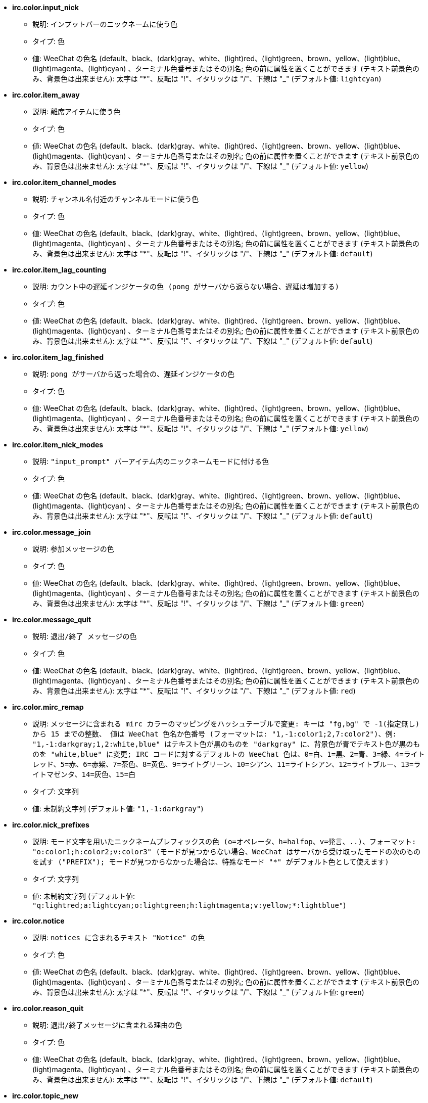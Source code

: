 //
// This file is auto-generated by script docgen.py.
// DO NOT EDIT BY HAND!
//
* [[option_irc.color.input_nick]] *irc.color.input_nick*
** 説明: `インプットバーのニックネームに使う色`
** タイプ: 色
** 値: WeeChat の色名 (default、black、(dark)gray、white、(light)red、(light)green、brown、yellow、(light)blue、(light)magenta、(light)cyan) 、ターミナル色番号またはその別名; 色の前に属性を置くことができます (テキスト前景色のみ、背景色は出来ません): 太字は "*"、反転は "!"、イタリックは "/"、下線は "_" (デフォルト値: `lightcyan`)

* [[option_irc.color.item_away]] *irc.color.item_away*
** 説明: `離席アイテムに使う色`
** タイプ: 色
** 値: WeeChat の色名 (default、black、(dark)gray、white、(light)red、(light)green、brown、yellow、(light)blue、(light)magenta、(light)cyan) 、ターミナル色番号またはその別名; 色の前に属性を置くことができます (テキスト前景色のみ、背景色は出来ません): 太字は "*"、反転は "!"、イタリックは "/"、下線は "_" (デフォルト値: `yellow`)

* [[option_irc.color.item_channel_modes]] *irc.color.item_channel_modes*
** 説明: `チャンネル名付近のチャンネルモードに使う色`
** タイプ: 色
** 値: WeeChat の色名 (default、black、(dark)gray、white、(light)red、(light)green、brown、yellow、(light)blue、(light)magenta、(light)cyan) 、ターミナル色番号またはその別名; 色の前に属性を置くことができます (テキスト前景色のみ、背景色は出来ません): 太字は "*"、反転は "!"、イタリックは "/"、下線は "_" (デフォルト値: `default`)

* [[option_irc.color.item_lag_counting]] *irc.color.item_lag_counting*
** 説明: `カウント中の遅延インジケータの色 (pong がサーバから返らない場合、遅延は増加する)`
** タイプ: 色
** 値: WeeChat の色名 (default、black、(dark)gray、white、(light)red、(light)green、brown、yellow、(light)blue、(light)magenta、(light)cyan) 、ターミナル色番号またはその別名; 色の前に属性を置くことができます (テキスト前景色のみ、背景色は出来ません): 太字は "*"、反転は "!"、イタリックは "/"、下線は "_" (デフォルト値: `default`)

* [[option_irc.color.item_lag_finished]] *irc.color.item_lag_finished*
** 説明: `pong がサーバから返った場合の、遅延インジケータの色`
** タイプ: 色
** 値: WeeChat の色名 (default、black、(dark)gray、white、(light)red、(light)green、brown、yellow、(light)blue、(light)magenta、(light)cyan) 、ターミナル色番号またはその別名; 色の前に属性を置くことができます (テキスト前景色のみ、背景色は出来ません): 太字は "*"、反転は "!"、イタリックは "/"、下線は "_" (デフォルト値: `yellow`)

* [[option_irc.color.item_nick_modes]] *irc.color.item_nick_modes*
** 説明: `"input_prompt" バーアイテム内のニックネームモードに付ける色`
** タイプ: 色
** 値: WeeChat の色名 (default、black、(dark)gray、white、(light)red、(light)green、brown、yellow、(light)blue、(light)magenta、(light)cyan) 、ターミナル色番号またはその別名; 色の前に属性を置くことができます (テキスト前景色のみ、背景色は出来ません): 太字は "*"、反転は "!"、イタリックは "/"、下線は "_" (デフォルト値: `default`)

* [[option_irc.color.message_join]] *irc.color.message_join*
** 説明: `参加メッセージの色`
** タイプ: 色
** 値: WeeChat の色名 (default、black、(dark)gray、white、(light)red、(light)green、brown、yellow、(light)blue、(light)magenta、(light)cyan) 、ターミナル色番号またはその別名; 色の前に属性を置くことができます (テキスト前景色のみ、背景色は出来ません): 太字は "*"、反転は "!"、イタリックは "/"、下線は "_" (デフォルト値: `green`)

* [[option_irc.color.message_quit]] *irc.color.message_quit*
** 説明: `退出/終了 メッセージの色`
** タイプ: 色
** 値: WeeChat の色名 (default、black、(dark)gray、white、(light)red、(light)green、brown、yellow、(light)blue、(light)magenta、(light)cyan) 、ターミナル色番号またはその別名; 色の前に属性を置くことができます (テキスト前景色のみ、背景色は出来ません): 太字は "*"、反転は "!"、イタリックは "/"、下線は "_" (デフォルト値: `red`)

* [[option_irc.color.mirc_remap]] *irc.color.mirc_remap*
** 説明: `メッセージに含まれる mirc カラーのマッピングをハッシュテーブルで変更: キーは "fg,bg" で -1(指定無し) から 15 までの整数、 値は WeeChat 色名か色番号 (フォーマットは: "1,-1:color1;2,7:color2")、例: "1,-1:darkgray;1,2:white,blue" はテキスト色が黒のものを "darkgray" に、背景色が青でテキスト色が黒のものを "white,blue" に変更; IRC コードに対するデフォルトの WeeChat 色は、0=白、1=黒、2=青、3=緑、4=ライトレッド、5=赤、6=赤紫、7=茶色、8=黄色、9=ライトグリーン、10=シアン、11=ライトシアン、12=ライトブルー、13=ライトマゼンタ、14=灰色、15=白`
** タイプ: 文字列
** 値: 未制約文字列 (デフォルト値: `"1,-1:darkgray"`)

* [[option_irc.color.nick_prefixes]] *irc.color.nick_prefixes*
** 説明: `モード文字を用いたニックネームプレフィックスの色 (o=オペレータ、h=halfop、v=発言、..)、フォーマット: "o:color1;h:color2;v:color3" (モードが見つからない場合、WeeChat はサーバから受け取ったモードの次のものを試す ("PREFIX"); モードが見つからなかった場合は、特殊なモード "*" がデフォルト色として使えます)`
** タイプ: 文字列
** 値: 未制約文字列 (デフォルト値: `"q:lightred;a:lightcyan;o:lightgreen;h:lightmagenta;v:yellow;*:lightblue"`)

* [[option_irc.color.notice]] *irc.color.notice*
** 説明: `notices に含まれるテキスト "Notice" の色`
** タイプ: 色
** 値: WeeChat の色名 (default、black、(dark)gray、white、(light)red、(light)green、brown、yellow、(light)blue、(light)magenta、(light)cyan) 、ターミナル色番号またはその別名; 色の前に属性を置くことができます (テキスト前景色のみ、背景色は出来ません): 太字は "*"、反転は "!"、イタリックは "/"、下線は "_" (デフォルト値: `green`)

* [[option_irc.color.reason_quit]] *irc.color.reason_quit*
** 説明: `退出/終了メッセージに含まれる理由の色`
** タイプ: 色
** 値: WeeChat の色名 (default、black、(dark)gray、white、(light)red、(light)green、brown、yellow、(light)blue、(light)magenta、(light)cyan) 、ターミナル色番号またはその別名; 色の前に属性を置くことができます (テキスト前景色のみ、背景色は出来ません): 太字は "*"、反転は "!"、イタリックは "/"、下線は "_" (デフォルト値: `default`)

* [[option_irc.color.topic_new]] *irc.color.topic_new*
** 説明: `新しいチャンネルトピックの色 (トピックが変更されたとき)`
** タイプ: 色
** 値: WeeChat の色名 (default、black、(dark)gray、white、(light)red、(light)green、brown、yellow、(light)blue、(light)magenta、(light)cyan) 、ターミナル色番号またはその別名; 色の前に属性を置くことができます (テキスト前景色のみ、背景色は出来ません): 太字は "*"、反転は "!"、イタリックは "/"、下線は "_" (デフォルト値: `white`)

* [[option_irc.color.topic_old]] *irc.color.topic_old*
** 説明: `古いチャンネルトピックの色 (トピックが変更されたとき)`
** タイプ: 色
** 値: WeeChat の色名 (default、black、(dark)gray、white、(light)red、(light)green、brown、yellow、(light)blue、(light)magenta、(light)cyan) 、ターミナル色番号またはその別名; 色の前に属性を置くことができます (テキスト前景色のみ、背景色は出来ません): 太字は "*"、反転は "!"、イタリックは "/"、下線は "_" (デフォルト値: `default`)

* [[option_irc.look.buffer_open_before_autojoin]] *irc.look.buffer_open_before_autojoin*
** 説明: `自動で参加した場合 ("autojoin" オプションで参加した場合) に、サーバから JOIN を受信する前にチャンネルバッファを開く; チャンネルとバッファ番号の対応を常に一致させたい場合に便利です`
** タイプ: ブール
** 値: on, off (デフォルト値: `on`)

* [[option_irc.look.buffer_open_before_join]] *irc.look.buffer_open_before_join*
** 説明: `手動で参加した場合 (/join コマンドを実行した場合) に、サーバから JOIN を受信する前にチャンネルバッファを開く`
** タイプ: ブール
** 値: on, off (デフォルト値: `off`)

* [[option_irc.look.buffer_switch_autojoin]] *irc.look.buffer_switch_autojoin*
** 説明: `自動で参加した場合に、自動的にチャンネルバッファを移動 (サーバオプション "autojoin" と共に使用)`
** タイプ: ブール
** 値: on, off (デフォルト値: `on`)

* [[option_irc.look.buffer_switch_join]] *irc.look.buffer_switch_join*
** 説明: `手動で参加した場合に、自動的にチャンネルバッファを移動 (/join コマンドを実行したとき)`
** タイプ: ブール
** 値: on, off (デフォルト値: `on`)

* [[option_irc.look.color_nicks_in_names]] *irc.look.color_nicks_in_names*
** 説明: `/names の出力にニックネーム色を使用 (又はチャンネル参加時に表示されるニックネームのリスト)`
** タイプ: ブール
** 値: on, off (デフォルト値: `off`)

* [[option_irc.look.color_nicks_in_nicklist]] *irc.look.color_nicks_in_nicklist*
** 説明: `ニックネームリストでニックネーム色を利用`
** タイプ: ブール
** 値: on, off (デフォルト値: `off`)

* [[option_irc.look.color_nicks_in_server_messages]] *irc.look.color_nicks_in_server_messages*
** 説明: `サーバからのメッセージにニックネーム色を利用`
** タイプ: ブール
** 値: on, off (デフォルト値: `on`)

* [[option_irc.look.color_pv_nick_like_channel]] *irc.look.color_pv_nick_like_channel*
** 説明: `チャンネルとプライベートバッファで同じニックネーム色を利用`
** タイプ: ブール
** 値: on, off (デフォルト値: `on`)

* [[option_irc.look.ctcp_time_format]] *irc.look.ctcp_time_format*
** 説明: `CTCP TIME メッセージに対する応答に利用される時間フォーマット (日付/時間指定子は strftime の man を参照)`
** タイプ: 文字列
** 値: 未制約文字列 (デフォルト値: `"%a, %d %b %Y %T %z"`)

* [[option_irc.look.display_away]] *irc.look.display_away*
** 説明: `離席状態が変更されたらメッセージを表示 (off: 何も表示/送信しない、local: ローカルに表示、channel: チャンネルにアクションを送信)`
** タイプ: 整数
** 値: off, local, channel (デフォルト値: `local`)

* [[option_irc.look.display_ctcp_blocked]] *irc.look.display_ctcp_blocked*
** 説明: `ブロックした場合でも CTCP メッセージを表示`
** タイプ: ブール
** 値: on, off (デフォルト値: `on`)

* [[option_irc.look.display_ctcp_reply]] *irc.look.display_ctcp_reply*
** 説明: `WeeChat が返信した CTCP メッセージを表示`
** タイプ: ブール
** 値: on, off (デフォルト値: `on`)

* [[option_irc.look.display_ctcp_unknown]] *irc.look.display_ctcp_unknown*
** 説明: `解釈できない CTCP の場合も CTCP メッセージを表示`
** タイプ: ブール
** 値: on, off (デフォルト値: `on`)

* [[option_irc.look.display_host_join]] *irc.look.display_host_join*
** 説明: `参加メッセージにホスト名を表示`
** タイプ: ブール
** 値: on, off (デフォルト値: `on`)

* [[option_irc.look.display_host_join_local]] *irc.look.display_host_join_local*
** 説明: `ローカルクライアントからの参加メッセージにホスト名を表示`
** タイプ: ブール
** 値: on, off (デフォルト値: `on`)

* [[option_irc.look.display_host_quit]] *irc.look.display_host_quit*
** 説明: `退出/終了 メッセージにホスト名を表示`
** タイプ: ブール
** 値: on, off (デフォルト値: `on`)

* [[option_irc.look.display_join_message]] *irc.look.display_join_message*
** 説明: `チャンネルに参加した後に表示するメッセージのコンマ区切りリスト: 324 = チャンネルモード、329 = チャンネル作成日、332 = トピック、333 = トピックを作成したニックネームおよび日付、353 = チャンネル参加者リスト、366 = 参加人数`
** タイプ: 文字列
** 値: 未制約文字列 (デフォルト値: `"329,332,333,366"`)

* [[option_irc.look.display_old_topic]] *irc.look.display_old_topic*
** 説明: `チャンネルトピックが変更された場合に、古いトピックを表示`
** タイプ: ブール
** 値: on, off (デフォルト値: `on`)

* [[option_irc.look.display_pv_away_once]] *irc.look.display_pv_away_once*
** 説明: `プライベートでは離席状態の変更を 1 回以上表示しない`
** タイプ: ブール
** 値: on, off (デフォルト値: `on`)

* [[option_irc.look.display_pv_back]] *irc.look.display_pv_back*
** 説明: `ユーザが戻ったら、プライベートウィンドウにメッセージを表示 (サーバとの切断を挟んで)`
** タイプ: ブール
** 値: on, off (デフォルト値: `on`)

* [[option_irc.look.highlight_channel]] *irc.look.highlight_channel*
** 説明: `現在のバッファでハイライトする単語のコンマ区切りリスト (大文字小文字を区別しない、"(?-i)" を単語の最初につければ大文字小文字を区別する; 特殊変数 $nick、$channel、$server はそれぞれの値に置換される)、これらの単語は、バッファの作成時にバッファプロパティ "highlight_words" に追加される (既存のバッファには影響なし)、空文字列はニックネームに関するデフォルトのハイライトを無効にする、例: "$nick", "(?-i)$nick"`
** タイプ: 文字列
** 値: 未制約文字列 (デフォルト値: `"$nick"`)

* [[option_irc.look.highlight_pv]] *irc.look.highlight_pv*
** 説明: `プライベートバッファでハイライトする単語のコンマ区切りリスト (大文字小文字を区別しない、"(?-i)" を単語の最初につければ大文字小文字を区別する; 特殊変数 $nick、$channel、$server はそれぞれの値に置換される)、これらの単語は、バッファの作成時にバッファプロパティ "highlight_words" に追加される (既存のバッファには影響なし)、空文字列はニックネームに関するデフォルトのハイライトを無効にする、例: "$nick", "(?-i)$nick"`
** タイプ: 文字列
** 値: 未制約文字列 (デフォルト値: `"$nick"`)

* [[option_irc.look.highlight_server]] *irc.look.highlight_server*
** 説明: `サーババッファでハイライトする単語のコンマ区切りリスト (大文字小文字を区別しない、"(?-i)" を単語の最初につければ大文字小文字を区別する; 特殊変数 $nick、$channel、$server はそれぞれの値に置換される)、これらの単語は、バッファの作成時にバッファプロパティ "highlight_words" に追加される (既存のバッファには影響なし)、空文字列はニックネームに関するデフォルトのハイライトを無効にする、例: "$nick", "(?-i)$nick"`
** タイプ: 文字列
** 値: 未制約文字列 (デフォルト値: `"$nick"`)

* [[option_irc.look.highlight_tags_restrict]] *irc.look.highlight_tags_restrict*
** 説明: `irc バッファでハイライトを禁止するタグ (ユーザメッセージをハイライトして、サーバメッセージをハイライトしない); タグの区切り文字はコンマ、論理積を取る場合には "+" 使ってください; ワイルドカード "*" を使うことができます; 任意のタグをハイライトさせるには空値を指定してください`
** タイプ: 文字列
** 値: 未制約文字列 (デフォルト値: `"irc_privmsg,irc_notice"`)

* [[option_irc.look.item_away_message]] *irc.look.item_away_message*
** 説明: `サーバの離席メッセージを離席バーアイテムに表示`
** タイプ: ブール
** 値: on, off (デフォルト値: `on`)

* [[option_irc.look.item_channel_modes_hide_args]] *irc.look.item_channel_modes_hide_args*
** 説明: `設定したモードのうち少なくとも 1 つがチャンネルモードに設定されていた場合、チャンネルモード引数を隠す (全ての引数を隠すには "*" を使ってください、値が空の場合は全てのチャンネルモード引数が表示されます); 例: チャンネルモードに "k" または "f" が設定されていた場合にチャンネルモード引数を隠すには "kf" と設定してください`
** タイプ: 文字列
** 値: 未制約文字列 (デフォルト値: `"k"`)

* [[option_irc.look.item_display_server]] *irc.look.item_display_server*
** 説明: `IRC サーバが表示されるバーアイテムの名前 (ステータスバー用)`
** タイプ: 整数
** 値: buffer_plugin, buffer_name (デフォルト値: `buffer_plugin`)

* [[option_irc.look.item_nick_modes]] *irc.look.item_nick_modes*
** 説明: `"input_prompt" バーアイテムではニックネームモードを表示`
** タイプ: ブール
** 値: on, off (デフォルト値: `on`)

* [[option_irc.look.item_nick_prefix]] *irc.look.item_nick_prefix*
** 説明: `"input_prompt" バーアイテムではニックネームプレフィックスを表示`
** タイプ: ブール
** 値: on, off (デフォルト値: `on`)

* [[option_irc.look.join_auto_add_chantype]] *irc.look.join_auto_add_chantype*
** 説明: `/join コマンドに与えたチャンネル名の最初にそのサーバで有効なチャンネルタイプが付けられていなかった場合、チャンネル名の前にチャンネルタイプを自動追加する; 例: "/join weechat" とした場合、実際に送信されるコマンドは "/join #weechat" になります`
** タイプ: ブール
** 値: on, off (デフォルト値: `off`)

* [[option_irc.look.msgbuffer_fallback]] *irc.look.msgbuffer_fallback*
** 説明: `ターゲットがプライベートでプライベートバッファが見つからない場合の msgbuffer オプション用のデフォルトのターゲットバッファ`
** タイプ: 整数
** 値: current, server (デフォルト値: `current`)

* [[option_irc.look.new_channel_position]] *irc.look.new_channel_position*
** 説明: `バッファリスト内で新しいチャンネルの位置を固定 (none = デフォルトの位置 (一番後ろのバッファ)、next = 現在のバッファ番号 + 1、near_server = サーバの一番後ろのチャンネル/プライベートバッファ)`
** タイプ: 整数
** 値: none, next, near_server (デフォルト値: `none`)

* [[option_irc.look.new_pv_position]] *irc.look.new_pv_position*
** 説明: `バッファリスト内で新しいプライベートバッファの位置を固定 (none = デフォルトの位置 (一番後ろのバッファ)、next = 現在のバッファ番号 + 1、near_server = サーバの一番後ろのチャンネル/プライベートバッファ)`
** タイプ: 整数
** 値: none, next, near_server (デフォルト値: `none`)

* [[option_irc.look.nick_color_force]] *irc.look.nick_color_force*
** 説明: `一部のニックネームでニックネーム色を強制する: ニックネームから計算されるハッシュを元にした色を利用しない (フォーマット: "nick1:color1;nick2:color2"); ニックネームの検索はまず大文字小文字が区別された状態で行われ、そのあとに小文字で行われます。このため、このオプションのニックネーム部分を小文字だけで書く事もできます`
** タイプ: 文字列
** 値: 未制約文字列 (デフォルト値: `""`)

* [[option_irc.look.nick_color_hash]] *irc.look.nick_color_hash*
** 説明: `ニックネームに対する色を見つけるハッシュアルゴリズム: djb2 = djb2 (文字の位置が重要: ニックネームに同じ色が使われにくくなる) の亜種、sum = 文字の総和`
** タイプ: 整数
** 値: djb2, sum (デフォルト値: `sum`)

* [[option_irc.look.nick_color_stop_chars]] *irc.look.nick_color_stop_chars*
** 説明: `ニックネーム内の色計算に使用する部分を制限する文字 (このリストに含まれない文字が、このリストの文字の前に少なくとも一つ以上含まれなければいけない) (例: "|" を設定した場合、"|nick|away" はニックネーム "|nick" と同じ色になる)`
** タイプ: 文字列
** 値: 未制約文字列 (デフォルト値: `"_|["`)

* [[option_irc.look.nick_completion_smart]] *irc.look.nick_completion_smart*
** 説明: `ニックネームのスマート補完 (発言日時の新しいものから順にニックネームを補完): speakers = すべてのニックネーム (ハイライトされたニックネームを含む)、speakers_highlights = ハイライトされたニックネームのみ`
** タイプ: 整数
** 値: off, speakers, speakers_highlights (デフォルト値: `speakers`)

* [[option_irc.look.nick_mode]] *irc.look.nick_mode*
** 説明: `ニックネームの前にニックネームモード (オペレータ、voice 権) を表示する (none = 表示しない、prefix = プレフィックスだけに表示 (デフォルト)、action = アクションメッセージだけに表示、both = プレフィックスとアクションメッセージの両方に表示)`
** タイプ: 整数
** 値: none, prefix, action, both (デフォルト値: `prefix`)

* [[option_irc.look.nick_mode_empty]] *irc.look.nick_mode_empty*
** 説明: `ニックネームモードが有効でニックネームモードを持っていない (オペレータでない、voice 権がない) 場合にはこれを空白で表示する`
** タイプ: ブール
** 値: on, off (デフォルト値: `off`)

* [[option_irc.look.nicks_hide_password]] *irc.look.nicks_hide_password*
** 説明: `メッセージを送信する際にパスワードを隠すニックネームのコンマ区切りリスト、例えば "/msg nickserv identify password" で表示されるメッセージに含まれるパスワードを隠すために使います、例: "nickserv,nickbot"`
** タイプ: 文字列
** 値: 未制約文字列 (デフォルト値: `"nickserv"`)

* [[option_irc.look.notice_as_pv]] *irc.look.notice_as_pv*
** 説明: `notice をプライベートメッセージとして表示 (auto の場合、プライベートバッファが見つかればそれを使用する)`
** タイプ: 整数
** 値: auto, never, always (デフォルト値: `auto`)

* [[option_irc.look.notice_welcome_redirect]] *irc.look.notice_welcome_redirect*
** 説明: `ようこそ通知メッセージは対象となるバッファに自動リダイレクト; ようこそ通知の通知先はニックネームとなっていますが、通知メッセージの最初チャンネル名が含まれています、freenode サーバが送信する通知メッセージの例: "[#channel] Welcome to this channel..."`
** タイプ: ブール
** 値: on, off (デフォルト値: `on`)

* [[option_irc.look.notice_welcome_tags]] *irc.look.notice_welcome_tags*
** 説明: `ようこそ通知に使われ、チャンネルに転送するタグのコンマ区切りリスト、例: "notify_private"`
** タイプ: 文字列
** 値: 未制約文字列 (デフォルト値: `""`)

* [[option_irc.look.notify_tags_ison]] *irc.look.notify_tags_ison*
** 説明: `あるニックネームが参加またはサーバから切断した際の (ison または monitor コマンドの結果) notify が表示するメッセージで使うタグのコンマ区切りリスト、例えば: "notify_message"、"notify_highlight"、"notify_private"`
** タイプ: 文字列
** 値: 未制約文字列 (デフォルト値: `"notify_message"`)

* [[option_irc.look.notify_tags_whois]] *irc.look.notify_tags_whois*
** 説明: `ニックネームの離席状態に変化があった場合の (whois コマンドの結果)、notify によって表示されたメッセージに使われたタグのコンマ区切りリスト、例: "notify_message"、"notify_private"、"notify_highlight"`
** タイプ: 文字列
** 値: 未制約文字列 (デフォルト値: `"notify_message"`)

* [[option_irc.look.part_closes_buffer]] *irc.look.part_closes_buffer*
** 説明: `/part を実行した場合にバッファを閉じる`
** タイプ: ブール
** 値: on, off (デフォルト値: `off`)

* [[option_irc.look.pv_buffer]] *irc.look.pv_buffer*
** 説明: `プライベートバッファをマージ`
** タイプ: 整数
** 値: independent, merge_by_server, merge_all (デフォルト値: `independent`)

* [[option_irc.look.pv_tags]] *irc.look.pv_tags*
** 説明: `プライベートメッセージに使われたタグのコンマ区切りリスト、例: "notify_message"、"notify_private"、"notify_highlight"`
** タイプ: 文字列
** 値: 未制約文字列 (デフォルト値: `"notify_private"`)

* [[option_irc.look.raw_messages]] *irc.look.raw_messages*
** 説明: `生データバッファが閉じられた時にメモリに保存する生メッセージの数 (生データバッファを開いたときに表示されるメッセージ)`
** タイプ: 整数
** 値: 0 .. 65535 (デフォルト値: `256`)

* [[option_irc.look.server_buffer]] *irc.look.server_buffer*
** 説明: `サーババッファをマージ`
** タイプ: 整数
** 値: merge_with_core, merge_without_core, independent (デフォルト値: `merge_with_core`)

* [[option_irc.look.smart_filter]] *irc.look.smart_filter*
** 説明: `チャンネルで何分か会話のないニックネームの参加/退出/終了/ニックネームメッセージをフィルタする ("irc_smart_filter" タグのフィルタを作らなければいけません)`
** タイプ: ブール
** 値: on, off (デフォルト値: `on`)

* [[option_irc.look.smart_filter_delay]] *irc.look.smart_filter_delay*
** 説明: `参加/退出/終了メッセージをフィルタするまでの遅延時間 (分単位): ニックネームが N 分以上発言しなかった場合、参加/退出/終了メッセージをフィルタする`
** タイプ: 整数
** 値: 1 .. 10080 (デフォルト値: `5`)

* [[option_irc.look.smart_filter_join]] *irc.look.smart_filter_join*
** 説明: `"join" メッセージのスマートフィルタを有効化`
** タイプ: ブール
** 値: on, off (デフォルト値: `on`)

* [[option_irc.look.smart_filter_join_unmask]] *irc.look.smart_filter_join_unmask*
** 説明: `"irc_smart_filter" タグでフィルタリングされる参加メッセージのマスクを外すまでの遅延時間 (分単位): 最長 N 分前にニックネーム jas があるチャンネルに参加し、そこで何か喋るか (メッセージ、通知、トピックのアップデートなど) 参加後にニックネームを変更したら、参加メッセージのマスクが外れます (0 = 無効: 参加メッセージは必ずマスクされます)`
** タイプ: 整数
** 値: 0 .. 10080 (デフォルト値: `30`)

* [[option_irc.look.smart_filter_mode]] *irc.look.smart_filter_mode*
** 説明: `"mode" メッセージに対するスマートフィルタを有効化する: すべてのモード変更メッセージをフィルタするには "*"、サーバプレフィックス (例えば "ovh") モードの変更メッセージをフィルタするには "+"、x/y/z モードの変更メッセージをフィルタするには "xyz"、x/y/z モード以外のモード変更メッセージをフィルタするには "-xyz"; 例: "ovh": o/v/h モードの変更メッセージをフィルタする、"-bkl": b/k/l モード以外のモード変更メッセージをフィルタ`
** タイプ: 文字列
** 値: 未制約文字列 (デフォルト値: `"+"`)

* [[option_irc.look.smart_filter_nick]] *irc.look.smart_filter_nick*
** 説明: `"nick" メッセージに対するスマートフィルタを有効化 (ニックネームの変更通知)`
** タイプ: ブール
** 値: on, off (デフォルト値: `on`)

* [[option_irc.look.smart_filter_quit]] *irc.look.smart_filter_quit*
** 説明: `"part" と "quit" メッセージのスマートフィルタを有効化`
** タイプ: ブール
** 値: on, off (デフォルト値: `on`)

* [[option_irc.look.temporary_servers]] *irc.look.temporary_servers*
** 説明: `/connect コマンドによる一時的なサーバの自動追加を有効化する`
** タイプ: ブール
** 値: on, off (デフォルト値: `off`)

* [[option_irc.look.topic_strip_colors]] *irc.look.topic_strip_colors*
** 説明: `トピックにつけられた色を無効化 (バッファタイルに表示される場合のみ利用)`
** タイプ: ブール
** 値: on, off (デフォルト値: `off`)

* [[option_irc.network.alternate_nick]] *irc.network.alternate_nick*
** 説明: `サーバでニックネームが既に利用されている場合、他のニックネームを生成します: 利用されていないニックネームが見つかるまで、ニックネームの長さが 9 以下なら数個の "_" を追加、その後最後の 1 文字 (または最後の 2 文字) を 1 から 99 で置き換えます`
** タイプ: ブール
** 値: on, off (デフォルト値: `on`)

* [[option_irc.network.autoreconnect_delay_growing]] *irc.network.autoreconnect_delay_growing*
** 説明: `サーバに自動再接続する際の遅延間隔に関する増加係数 (1 = 遅延間隔は常に同じ, 2 = リトライごとに遅延間隔を 2 倍、..)`
** タイプ: 整数
** 値: 1 .. 100 (デフォルト値: `2`)

* [[option_irc.network.autoreconnect_delay_max]] *irc.network.autoreconnect_delay_max*
** 説明: `サーバへの自動接続の遅延時間の最大値 (秒単位、0 = 制限無し)`
** タイプ: 整数
** 値: 0 .. 604800 (デフォルト値: `600`)

* [[option_irc.network.ban_mask_default]] *irc.network.ban_mask_default*
** 説明: `/ban、/unban、/kickban コマンドが使うデフォルトの禁止マスク; 変数 $nick、$user、$ident、$host はそれぞれの値に置換 ("nick!user@host" から展開) されます; $user が "~" で始まらない場合 $ident は $user と同じで、それ以外の場合 $ident は "*" になります; 設定したデフォルトマスクはニックネームのホスト名がわかる場合のみ利用されます`
** タイプ: 文字列
** 値: 未制約文字列 (デフォルト値: `"*!$ident@$host"`)

* [[option_irc.network.colors_receive]] *irc.network.colors_receive*
** 説明: `オフの場合、到着メッセージに含まれる色コードを無視`
** タイプ: ブール
** 値: on, off (デフォルト値: `on`)

* [[option_irc.network.colors_send]] *irc.network.colors_send*
** 説明: `特別なコードを使ってユーザが色を送信することを許可 (ctrl-c + 色コードと任意の色: b=太字、cxx=テキスト色、cxx,yy=テキスト色+背景色、i=イタリック、o=色や属性の無効化、r=反転、u=下線)`
** タイプ: ブール
** 値: on, off (デフォルト値: `on`)

* [[option_irc.network.lag_check]] *irc.network.lag_check*
** 説明: `遅延の確認間のインターバル (秒単位、0 = 確認しない)`
** タイプ: 整数
** 値: 0 .. 604800 (デフォルト値: `60`)

* [[option_irc.network.lag_max]] *irc.network.lag_max*
** 説明: `遅延時間の最大値 (秒単位): 遅延時間がこの値よりも大きくなった場合、WeeChat はサーバからの応答 (pong) が到着しないと考え、遅延時間の計測を中止します (0 = 遅延時間の計測を中止しない)`
** タイプ: 整数
** 値: 0 .. 604800 (デフォルト値: `1800`)

* [[option_irc.network.lag_min_show]] *irc.network.lag_min_show*
** 説明: `表示する最短の遅延 (ミリ秒単位)`
** タイプ: 整数
** 値: 0 .. 86400000 (デフォルト値: `500`)

* [[option_irc.network.lag_reconnect]] *irc.network.lag_reconnect*
** 説明: `遅延時間がこの値以上に長くなった場合は再接続 (秒単位、0 = 再接続しない); この値は必ず irc.network.lag_max 以下にしてください`
** タイプ: 整数
** 値: 0 .. 604800 (デフォルト値: `0`)

* [[option_irc.network.lag_refresh_interval]] *irc.network.lag_refresh_interval*
** 説明: `遅延時間が増加する場合、遅延アイテムの 2 回のリフレッシュの間のインターバル (秒単位)`
** タイプ: 整数
** 値: 1 .. 3600 (デフォルト値: `1`)

* [[option_irc.network.notify_check_ison]] *irc.network.notify_check_ison*
** 説明: `IRC コマンド "ison" による通知の 2 回のチェックの間のインターバル (分単位)`
** タイプ: 整数
** 値: 1 .. 10080 (デフォルト値: `1`)

* [[option_irc.network.notify_check_whois]] *irc.network.notify_check_whois*
** 説明: `IRC コマンド "whois" による通知の 2 回のチェックの間のインターバル (分単位)`
** タイプ: 整数
** 値: 1 .. 10080 (デフォルト値: `5`)

* [[option_irc.network.send_unknown_commands]] *irc.network.send_unknown_commands*
** 説明: `未定義のコマンドをサーバに送信`
** タイプ: ブール
** 値: on, off (デフォルト値: `off`)

* [[option_irc.network.whois_double_nick]] *irc.network.whois_double_nick*
** 説明: `/whois コマンドの引数に 2 重のニックネームを付ける (ニックネームが 1 つだけ指定された場合)、これによりアイドル時間が返されます; 例: "/whois nick" で "whois nick nick" が送信されます`
** タイプ: ブール
** 値: on, off (デフォルト値: `off`)

* [[option_irc.server_default.addresses]] *irc.server_default.addresses*
** 説明: `サーバのホスト名/ポート番号又は IP アドレス/ポート番号のリスト (コンマ区切り)`
** タイプ: 文字列
** 値: 未制約文字列 (デフォルト値: `""`)

* [[option_irc.server_default.anti_flood_prio_high]] *irc.server_default.anti_flood_prio_high*
** 説明: `高優先度キュー用のアンチフロード: ユーザメッセージかコマンドを IRC サーバに送信する場合の遅延秒 (0 = アンチフロード無効)`
** タイプ: 整数
** 値: 0 .. 60 (デフォルト値: `2`)

* [[option_irc.server_default.anti_flood_prio_low]] *irc.server_default.anti_flood_prio_low*
** 説明: `低優先度キュー用のアンチフロード: ユーザメッセージかコマンドを IRC サーバに送信する場合の遅延秒 (自動 CTCP 応答等のメッセージ) (0 = アンチフロード無効)`
** タイプ: 整数
** 値: 0 .. 60 (デフォルト値: `2`)

* [[option_irc.server_default.autoconnect]] *irc.server_default.autoconnect*
** 説明: `WeeChat の起動時に自動的にサーバに接続`
** タイプ: ブール
** 値: on, off (デフォルト値: `off`)

* [[option_irc.server_default.autojoin]] *irc.server_default.autojoin*
** 説明: `サーバに接続した後 (設定されていればさらにコマンドを実行し、遅延時間待った後) に参加するチャンネルのコンマ区切りリスト;鍵が必要なチャンネルはリストの最初に指定し、すべての鍵はチャンネルの後に指定してください (チャンネルと鍵の区切りは空白) (例: "#channel1,#channel2,#channel3 key1,key2" この場合 #channel1 と #channel2 への参加に必要な鍵はそれぞれ key1 と key2) (注意: 値は評価されます、/help eval を参照)`
** タイプ: 文字列
** 値: 未制約文字列 (デフォルト値: `""`)

* [[option_irc.server_default.autoreconnect]] *irc.server_default.autoreconnect*
** 説明: `接続が切れたときに自動的に再接続`
** タイプ: ブール
** 値: on, off (デフォルト値: `on`)

* [[option_irc.server_default.autoreconnect_delay]] *irc.server_default.autoreconnect_delay*
** 説明: `サーバへの再接続の際の遅延 (秒単位) 時間`
** タイプ: 整数
** 値: 1 .. 65535 (デフォルト値: `10`)

* [[option_irc.server_default.autorejoin]] *irc.server_default.autorejoin*
** 説明: `キックされた後のチャンネルへの最参加を自動的に行う; あるチャンネルに対して設定を上書きするにはバッファローカル変数を定義してください (変数の名前: "autorejoin"、値: "on" 又は "off")`
** タイプ: ブール
** 値: on, off (デフォルト値: `off`)

* [[option_irc.server_default.autorejoin_delay]] *irc.server_default.autorejoin_delay*
** 説明: `自動再参加前の遅延時間 (秒単位) (キック後)`
** タイプ: 整数
** 値: 0 .. 86400 (デフォルト値: `30`)

* [[option_irc.server_default.away_check]] *irc.server_default.away_check*
** 説明: `2 つの away チェック間のインターバル (分、0 = チェックしない)`
** タイプ: 整数
** 値: 0 .. 10080 (デフォルト値: `0`)

* [[option_irc.server_default.away_check_max_nicks]] *irc.server_default.away_check_max_nicks*
** 説明: `大きなニックネーム番号を持つニックネームに対しては、away 確認を行わない (0 = 制限無し)`
** タイプ: 整数
** 値: 0 .. 1000000 (デフォルト値: `25`)

* [[option_irc.server_default.capabilities]] *irc.server_default.capabilities*
** 説明: `サーバで利用可能ならば有効化する "client capabilities" のコンマ区切りリスト; WeeChat で利用できる機能: account-notify、away-notify、extended-join、multi-prefix、server-time、userhost-in-names (例: "away-notify,multi-prefix")`
** タイプ: 文字列
** 値: 未制約文字列 (デフォルト値: `""`)

* [[option_irc.server_default.command]] *irc.server_default.command*
** 説明: `サーバに接続した後、チャンネルに自動参加する前に実行するコマンド (";" で分けて 複数のコマンドを列挙できます、セミコロンは "\;" のように使ってください、特殊変数 $nick、$channel、$server はそれぞれの値に置換されます) (注意: 値は評価されます、/help eval を参照)`
** タイプ: 文字列
** 値: 未制約文字列 (デフォルト値: `""`)

* [[option_irc.server_default.command_delay]] *irc.server_default.command_delay*
** 説明: `コマンドを実行して、チャンネルに自動参加するまでの遅延時間 (秒単位) (例: 認証に時間がかかる場合にチャンネル参加前に少し時間を空ける)`
** タイプ: 整数
** 値: 0 .. 3600 (デフォルト値: `0`)

* [[option_irc.server_default.connection_timeout]] *irc.server_default.connection_timeout*
** 説明: `サーバとの TCP 接続と 001 メッセージ受信間のタイムアウト (秒単位)、001 メッセージ受信前にタイムアウト時間を経過した場合は、WeeChat はサーバとの接続を切断`
** タイプ: 整数
** 値: 1 .. 3600 (デフォルト値: `60`)

* [[option_irc.server_default.default_msg_kick]] *irc.server_default.default_msg_kick*
** 説明: `"/kick" と "/kickban" コマンドが使うデフォルトのキックメッセージ (特殊変数 $nick、$channel、$server はそれぞれの値に置換されます)`
** タイプ: 文字列
** 値: 未制約文字列 (デフォルト値: `""`)

* [[option_irc.server_default.default_msg_part]] *irc.server_default.default_msg_part*
** 説明: `デフォルトの退出メッセージ (チャンネルから出る際の) ("%v" は WeeChat バージョンで置換)`
** タイプ: 文字列
** 値: 未制約文字列 (デフォルト値: `"WeeChat %v"`)

* [[option_irc.server_default.default_msg_quit]] *irc.server_default.default_msg_quit*
** 説明: `デフォルトの終了メッセージ (サーバとの接続を切る際の) ("%v" は WeeChat バージョンで置換)`
** タイプ: 文字列
** 値: 未制約文字列 (デフォルト値: `"WeeChat %v"`)

* [[option_irc.server_default.ipv6]] *irc.server_default.ipv6*
** 説明: `サーバ接続に IPv6 プロトコルを利用 (IPv6 の利用に失敗したら IPv4 を利用); 無効の場合には IPv4 を利用`
** タイプ: ブール
** 値: on, off (デフォルト値: `on`)

* [[option_irc.server_default.local_hostname]] *irc.server_default.local_hostname*
** 説明: `サーバで使用するカスタムホスト名/IP アドレス (任意、空の場合はローカルホスト名が使われる)`
** タイプ: 文字列
** 値: 未制約文字列 (デフォルト値: `""`)

* [[option_irc.server_default.nicks]] *irc.server_default.nicks*
** 説明: `nicknames to use on server (separated by comma) (note: content is evaluated, see /help eval)`
** タイプ: 文字列
** 値: 未制約文字列 (デフォルト値: `""`)

* [[option_irc.server_default.notify]] *irc.server_default.notify*
** 説明: `サーバの通知リスト (これを変更する場合は、/notify コマンドを使うこと)`
** タイプ: 文字列
** 値: 未制約文字列 (デフォルト値: `""`)

* [[option_irc.server_default.password]] *irc.server_default.password*
** 説明: `サーバのパスワード (注意: 値は評価されます、/help eval を参照してください)`
** タイプ: 文字列
** 値: 未制約文字列 (デフォルト値: `""`)

* [[option_irc.server_default.proxy]] *irc.server_default.proxy*
** 説明: `このサーバで利用するプロキシ名 (任意、プロキシは /proxy コマンドで確認してください)`
** タイプ: 文字列
** 値: 未制約文字列 (デフォルト値: `""`)

* [[option_irc.server_default.realname]] *irc.server_default.realname*
** 説明: `サーバで使用する実名 (注意: 値は評価されます、/help eval を参照してください)`
** タイプ: 文字列
** 値: 未制約文字列 (デフォルト値: `""`)

* [[option_irc.server_default.sasl_fail]] *irc.server_default.sasl_fail*
** 説明: `SASL 認証が失敗した場合の挙動: 認証の問題を無視する場合は "continue"、サーバへの再接続を予定する場合は "reconnect"、サーバから切断する場合は "disconnect"`
** タイプ: 整数
** 値: continue, reconnect, disconnect (デフォルト値: `continue`)

* [[option_irc.server_default.sasl_key]] *irc.server_default.sasl_key*
** 説明: `"ecdsa-nist256p-challenge" メカニズム用の ECC 秘密鍵を含むファイル ("%h" は WeeChat ホームに置換されます、デフォルトでは "~/.weechat")`
** タイプ: 文字列
** 値: 未制約文字列 (デフォルト値: `""`)

* [[option_irc.server_default.sasl_mechanism]] *irc.server_default.sasl_mechanism*
** 説明: `SASL 認証メカニズム: "plain" は平文パスワード、"ecdsa-nist256p-challenge" は鍵を使ったチャレンジ認証、"external" はクライアント側の SSL 証明書を利用した認証<、"dh-blowfish" は blowfish 暗号化パスワード (危険、非推奨)、"dh-aes" は AES 暗号化パスワード (危険、非推奨)`
** タイプ: 整数
** 値: plain, ecdsa-nist256p-challenge, external, dh-blowfish, dh-aes (デフォルト値: `plain`)

* [[option_irc.server_default.sasl_password]] *irc.server_default.sasl_password*
** 説明: `SASL 認証のパスワード; このオプションは "ecdsa-nist256p-challenge" および "external" メカニズムの場合には利用されません (注意: 値は評価されます、/help eval を参照してください)`
** タイプ: 文字列
** 値: 未制約文字列 (デフォルト値: `""`)

* [[option_irc.server_default.sasl_timeout]] *irc.server_default.sasl_timeout*
** 説明: `SASL 認証を諦める前のタイムアウト (秒単位)`
** タイプ: 整数
** 値: 1 .. 3600 (デフォルト値: `15`)

* [[option_irc.server_default.sasl_username]] *irc.server_default.sasl_username*
** 説明: `SASL 認証のユーザ名; このオプションは "external" メカニズムの場合には利用されません (注意: 値は評価されます、/help eval を参照してください)`
** タイプ: 文字列
** 値: 未制約文字列 (デフォルト値: `""`)

* [[option_irc.server_default.ssl]] *irc.server_default.ssl*
** 説明: `サーバとの通信に SSL を利用`
** タイプ: ブール
** 値: on, off (デフォルト値: `off`)

* [[option_irc.server_default.ssl_cert]] *irc.server_default.ssl_cert*
** 説明: `自動的にニックネームの身元確認を行うために使われる SSL 証明書ファイル ("%h" は WeeChat ホームで置換、デフォルトは "~/.weechat")`
** タイプ: 文字列
** 値: 未制約文字列 (デフォルト値: `""`)

* [[option_irc.server_default.ssl_dhkey_size]] *irc.server_default.ssl_dhkey_size*
** 説明: `Diffie-Hellman 鍵交換で使われる鍵長`
** タイプ: 整数
** 値: 0 .. 2147483647 (デフォルト値: `2048`)

* [[option_irc.server_default.ssl_fingerprint]] *irc.server_default.ssl_fingerprint*
** 説明: `信頼でき、通信を認めるサーバ証明書の指紋; 16 進数で使える文字 (0-9, a-f) 以外は指定できません: SHA-512 の場合 64 文字、SHA-256 の場合 32 文字、SHA-1 の場合 20 文字 (危険、非推奨) です。複数の指紋を設定する場合はコンマで区切ってください; このオプションを設定した場合、証明書に対する他の妥当性確認は行われません (オプション "ssl_verify")`
** タイプ: 文字列
** 値: 未制約文字列 (デフォルト値: `""`)

* [[option_irc.server_default.ssl_priorities]] *irc.server_default.ssl_priorities*
** 説明: `gnutls の優先度を示した文字列 (構文は、gnutls マニュアルの gnutls_priority_init 関数のドキュメントを参照、通例: "PERFORMANCE", "NORMAL", "SECURE128", "SECURE256", "EXPORT", "NONE")`
** タイプ: 文字列
** 値: 未制約文字列 (デフォルト値: `"NORMAL:-VERS-SSL3.0"`)

* [[option_irc.server_default.ssl_verify]] *irc.server_default.ssl_verify*
** 説明: `SSL 接続が完全に信頼できることを確認`
** タイプ: ブール
** 値: on, off (デフォルト値: `on`)

* [[option_irc.server_default.username]] *irc.server_default.username*
** 説明: `サーバで使用するユーザ名 (注意: 値は評価されます、/help eval を参照してください)`
** タイプ: 文字列
** 値: 未制約文字列 (デフォルト値: `""`)

